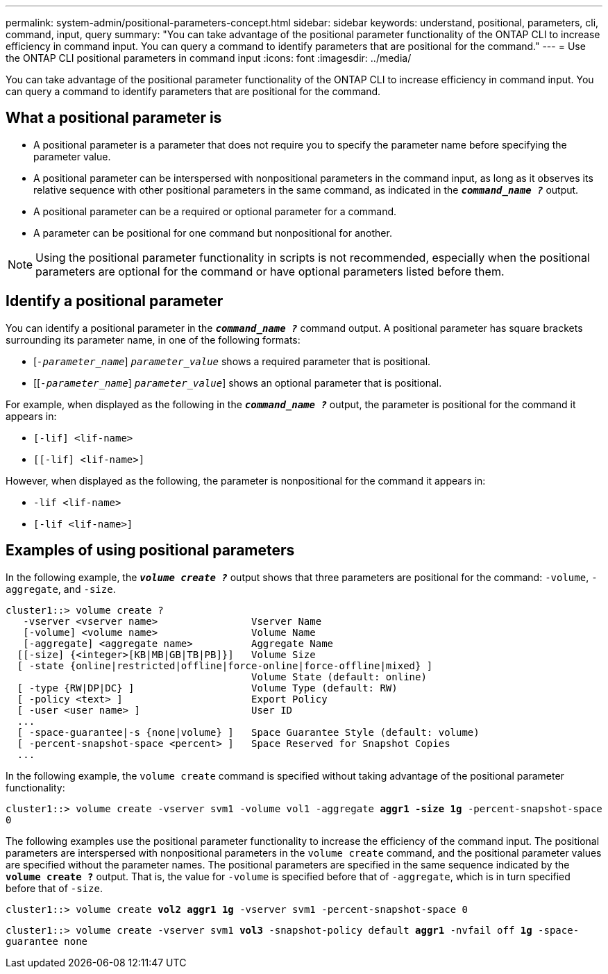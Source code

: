 ---
permalink: system-admin/positional-parameters-concept.html
sidebar: sidebar
keywords: understand, positional, parameters, cli, command, input, query
summary: "You can take advantage of the positional parameter functionality of the ONTAP CLI to increase efficiency in command input. You can query a command to identify parameters that are positional for the command."
---
= Use the ONTAP CLI positional parameters in command input
//old title: About positional parameters
:icons: font
:imagesdir: ../media/

[.lead]
You can take advantage of the positional parameter functionality of the ONTAP CLI to increase efficiency in command input. You can query a command to identify parameters that are positional for the command.

== What a positional parameter is

* A positional parameter is a parameter that does not require you to specify the parameter name before specifying the parameter value.
* A positional parameter can be interspersed with nonpositional parameters in the command input, as long as it observes its relative sequence with other positional parameters in the same command, as indicated in the `*_command_name ?_*` output.
* A positional parameter can be a required or optional parameter for a command.
* A parameter can be positional for one command but nonpositional for another.

[NOTE]
====
Using the positional parameter functionality in scripts is not recommended, especially when the positional parameters are optional for the command or have optional parameters listed before them.
====

== Identify a positional parameter

You can identify a positional parameter in the `*_command_name ?_*` command output. A positional parameter has square brackets surrounding its parameter name, in one of the following formats:

* [`_-parameter_name_`] `_parameter_value_` shows a required parameter that is positional.
* [[`_-parameter_name_`] `_parameter_value_`] shows an optional parameter that is positional.

For example, when displayed as the following in the `*_command_name ?_*` output, the parameter is positional for the command it appears in:

* `[-lif] <lif-name>`
* `[[-lif] <lif-name>]`

However, when displayed as the following, the parameter is nonpositional for the command it appears in:

* `-lif <lif-name>`
* `[-lif <lif-name>]`

== Examples of using positional parameters

In the following example, the `*_volume create ?_*` output shows that three parameters are positional for the command: `-volume`, `-aggregate`, and `-size`.

----
cluster1::> volume create ?
   -vserver <vserver name>                Vserver Name
   [-volume] <volume name>                Volume Name
   [-aggregate] <aggregate name>          Aggregate Name
  [[-size] {<integer>[KB|MB|GB|TB|PB]}]   Volume Size
  [ -state {online|restricted|offline|force-online|force-offline|mixed} ]
                                          Volume State (default: online)
  [ -type {RW|DP|DC} ]                    Volume Type (default: RW)
  [ -policy <text> ]                      Export Policy
  [ -user <user name> ]                   User ID
  ...
  [ -space-guarantee|-s {none|volume} ]   Space Guarantee Style (default: volume)
  [ -percent-snapshot-space <percent> ]   Space Reserved for Snapshot Copies
  ...
----

In the following example, the `volume create` command is specified without taking advantage of the positional parameter functionality:

`cluster1::> volume create -vserver svm1 -volume vol1 -aggregate *aggr1 -size 1g* -percent-snapshot-space 0`

The following examples use the positional parameter functionality to increase the efficiency of the command input. The positional parameters are interspersed with nonpositional parameters in the `volume create` command, and the positional parameter values are specified without the parameter names. The positional parameters are specified in the same sequence indicated by the `*volume create ?*` output. That is, the value for `-volume` is specified before that of `-aggregate`, which is in turn specified before that of `-size`.

`cluster1::> volume create *vol2* *aggr1* *1g* -vserver svm1 -percent-snapshot-space 0`

`cluster1::> volume create -vserver svm1 *vol3* -snapshot-policy default *aggr1* -nvfail off *1g* -space-guarantee none`
